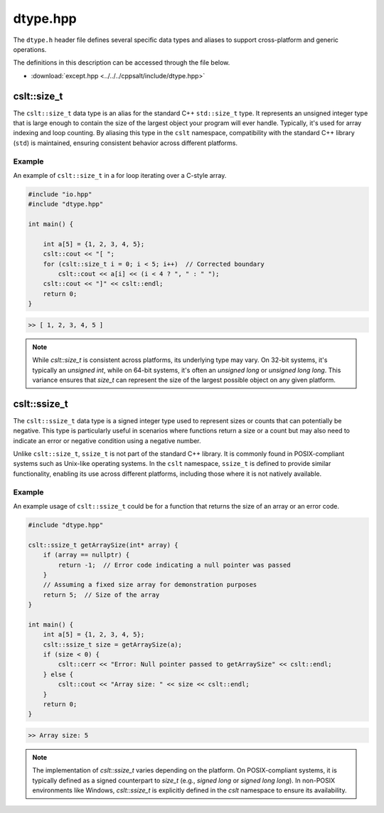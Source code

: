 .. _dtypes:

*********
dtype.hpp
*********
The ``dtype.h`` header file defines several specific data types and aliases 
to support cross-platform and generic operations.

The definitions in this description can be accessed through the file below.

- :download:`except.hpp <../../../cppsalt/include/dtype.hpp>`

cslt::size_t
============
The ``cslt::size_t`` data type is an alias for the standard C++ ``std::size_t`` type. 
It represents an unsigned integer type that is large enough to contain the size 
of the largest object your program will ever handle. Typically, it's used for array 
indexing and loop counting. By aliasing this type in the ``cslt`` namespace, compatibility 
with the standard C++ library (``std``) is maintained, ensuring consistent behavior 
across different platforms.

Example
-------
An example of ``cslt::size_t`` in a for loop iterating over a C-style array.

.. code-block:: cpp

   #include "io.hpp"
   #include "dtype.hpp"

   int main() {

       int a[5] = {1, 2, 3, 4, 5};
       cslt::cout << "[ ";
       for (cslt::size_t i = 0; i < 5; i++)  // Corrected boundary
           cslt::cout << a[i] << (i < 4 ? ", " : " ");
       cslt::cout << "]" << cslt::endl;
       return 0;
   }

.. code-block:: bash

   >> [ 1, 2, 3, 4, 5 ]

.. note:: While `cslt::size_t` is consistent across platforms, its underlying type may vary. On 32-bit systems, it's typically an `unsigned int`, while on 64-bit systems, it's often an `unsigned long` or `unsigned long long`. This variance ensures that `size_t` can represent the size of the largest possible object on any given platform.

cslt::ssize_t
=============
The ``cslt::ssize_t`` data type is a signed integer type used to represent sizes 
or counts that can potentially be negative. This type is particularly useful in 
scenarios where functions return a size or a count but may also need to indicate 
an error or negative condition using a negative number. 

Unlike ``cslt::size_t``, ``ssize_t`` is not part of the standard C++ library. 
It is commonly found in POSIX-compliant systems such as Unix-like operating systems. 
In the ``cslt`` namespace, ``ssize_t`` is defined to provide similar functionality, 
enabling its use across different platforms, including those where it is not 
natively available.

Example
-------
An example usage of ``cslt::ssize_t`` could be for a function that returns the size 
of an array or an error code.

.. code-block:: cpp

   #include "dtype.hpp"

   cslt::ssize_t getArraySize(int* array) {
       if (array == nullptr) {
           return -1;  // Error code indicating a null pointer was passed
       }
       // Assuming a fixed size array for demonstration purposes
       return 5;  // Size of the array
   }

   int main() {
       int a[5] = {1, 2, 3, 4, 5};
       cslt::ssize_t size = getArraySize(a);
       if (size < 0) {
           cslt::cerr << "Error: Null pointer passed to getArraySize" << cslt::endl;
       } else {
           cslt::cout << "Array size: " << size << cslt::endl;
       }
       return 0;
   }

.. code-block:: bash

   >> Array size: 5

.. note:: The implementation of `cslt::ssize_t` varies depending on the platform. On POSIX-compliant systems, it is typically defined as a signed counterpart to `size_t` (e.g., `signed long` or `signed long long`). In non-POSIX environments like Windows, `cslt::ssize_t` is explicitly defined in the `cslt` namespace to ensure its availability.


